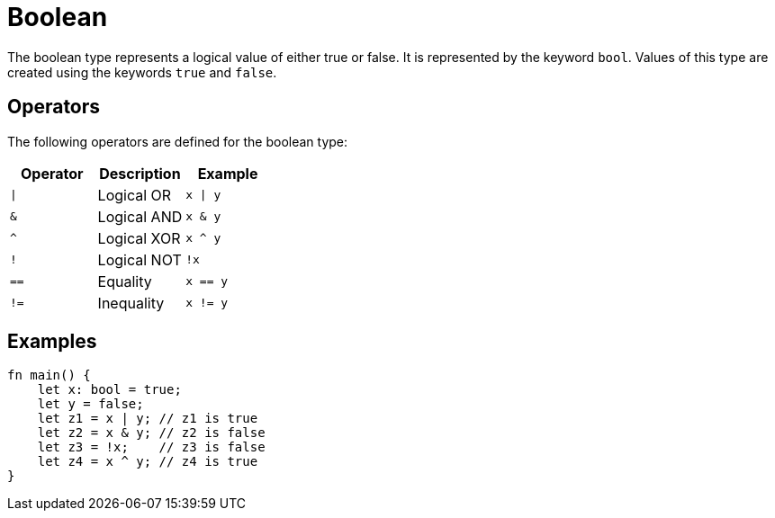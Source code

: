 = Boolean

The boolean type represents a logical value of either true or false. 
It is represented by the keyword `bool`. Values of this type are created using the
keywords `true` and `false`.

== Operators ==
The following operators are defined for the boolean type:

[options="header"]
|===
| Operator | Description    | Example
| `\|`     | Logical OR     | `x \| y`
| `&`      | Logical AND    | `x & y`
| `^`      | Logical XOR    | `x ^ y`
| `!`      | Logical NOT    | `!x`
| `==`     | Equality       | `x == y`
| `!=`     | Inequality     | `x != y`
|===

== Examples ==
[source, cairo]
----
fn main() {
    let x: bool = true;
    let y = false;
    let z1 = x | y; // z1 is true
    let z2 = x & y; // z2 is false
    let z3 = !x;    // z3 is false
    let z4 = x ^ y; // z4 is true
}
----

